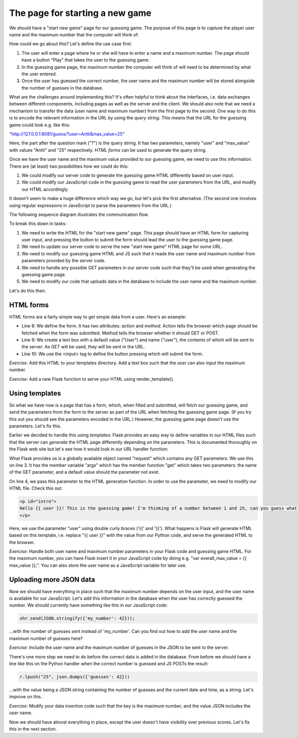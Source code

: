 The page for starting a new game
--------------------------------

We should have a "start new game" page for our guessing game. The purpose of this page is to capture the player user name and the maximum number that the computer will think of.

How could we go about this? Let's define the use case first:

1. The user will enter a page where he or she will have to enter a name and a maximum number. The page should have a button "Play" that takes the user to the guessing game.
2. In the guessing game page, the maximum number the computer will think of will need to be determined by what the user entered.
3. Once the user has guessed the correct number, the user name and the maximum number will be stored alongside the number of guesses in the database.

What are the challenges around implementing this? It's often helpful to think about the interfaces, i.e. data exchanges between different components, including pages as well as the server and the client. We should also note that we need a mechanism to transfer the data (user name and maximum number) from the first page to the second. One way to do this is to encode the relevant information in the URL by using the *query string*. This means that the URL for the guessing game could look e.g. like this:

"http://127.0.0.1:8081/guess/?user=Antti&max_value=25"

Here, the part after the question mark ("?") is the query string. It has two parameters, namely "user" and "max_value" with values "Antti" and "25" respectively. *HTML forms* can be used to generate the query string.

Once we have the user name and the maximum value provided to our guessing game, we need to use this information. There are (at least) two possibilities how we could do this:

1. We could modify our server code to generate the guessing game HTML differently based on user input.
2. We could modify our JavaScript code in the guessing game to read the user parameters from the URL, and modify our HTML accordingly.

It doesn't seem to make a huge difference which way we go, but let's pick the first alternative. (The second one involves using regular expressions in JavaScript to parse the parameters from the URL.)

The following sequence diagram illustrates the communication flow.

.. image:: ../material/guess/seq2.png

To break this down in tasks:

1. We need to write the HTML for the "start new game" page. This page should have an HTML form for capturing user input, and pressing the button to submit the form should lead the user to the guessing game page.
2. We need to update our server code to serve the new "start new game" HTML page for some URL.
3. We need to modify our guessing game HTML and JS such that it reads the user name and maximum number from parameters provided by the server code.
4. We need to handle any possible GET parameters in our server code such that they'll be used when generating the guessing game page.
5. We need to modify our code that uploads data in the database to include the user name and the maximum number.

Let's do this then.

HTML forms
==========

HTML forms are a fairly simple way to get simple data from a user. Here's an example:

.. code-block:: html
    :linenos:

    <!DOCTYPE html>
    <html lang="en"> 
        <head> 
            <meta charset="UTF-8">
            <title>Guessing game</title>
        </head> 
        <body> 
            <form action="/guess/" method="get"> 
                What's your name? <input type="text" name="user" value="User"> <br/>
                <input type="submit" value="Play!"> <br/>
            </form> 
        </body> 
    </html> 

* Line 8: We define the form. It has two attributes: *action* and *method*. Action tells the browser which page should be fetched when the form was submitted. Method tells the browser whether it should GET or POST.
* Line 9: We create a text box with a default value ("User") and name ("user"), the contents of which will be sent to the server. As GET will be used, they will be sent in the URL.
* Line 10: We use the <input> tag to define the button pressing which will submit the form.

*Exercise*: Add this HTML to your templates directory. Add a text box such that the user can also input the maximum number.

*Exercise*: Add a new Flask function to serve your HTML using render_template(). 

Using templates
===============

So what we have now is a page that has a form, which, when filled and submitted, will fetch our guessing game, and send the parameters from the form to the server as part of the URL when fetching the guessing game page. (If you try this out you should see the parameters encoded in the URL.) However, the guessing game page doesn't use the parameters. Let's fix this.

Earlier we decided to handle this using *templates*: Flask provides an easy way to define variables in our HTML files such that the server can *generate* the HTML page differently depending on the parameters. This is documented thoroughly on the Flask web site but let's see how it would look in our URL handler function:

.. code-block:: python
    :linenos:

    @app.route("/guess/", methods=['GET'])
    def guess():
        user = request.args.get('user', 'User')
        return render_template('guess.html', user=user)

What Flask provides us is a globally available object named "request" which contains any GET parameters. We use this on line 3. It has the member variable "args" which has the member function "get" which takes two parameters: the name of the GET parameter, and a default value should the parameter not exist.

On line 4, we pass this parameter to the HTML generation function. In order to use the parameter, we need to modify our HTML file. Check this out:

.. code-block:: html

    <p id="intro">
    Hello {{ user }}! This is the guessing game! I'm thinking of a number between 1 and 25, can you guess what it is?
    </p>

Here, we use the parameter "user" using double curly braces ('{{' and '}}'). What happens is Flask will generate HTML based on this template, i.e. replace "{{ user }}" with the value from our Python code, and serve the generated HTML to the browser.

*Exercise*: Handle both user name and maximum number parameters in your Flask code and guessing game HTML. For the maximum number, you can have Flask insert it in your JavaScript code by doing e.g. "var overall_max_value = {{ max_value }};". You can also store the user name as a JavaScript variable for later use.

Uploading more JSON data
========================

Now we should have everything in place such that the maximum number depends on the user input, and the user name is available for our JavaScript. Let's add this information in the database when the user has correctly guessed the number. We should currently have something like this in our JavaScript code:

.. code-block:: js

    xhr.send(JSON.stringify({'my_number': 42}));

...with the number of guesses sent instead of 'my_number'. Can you find out how to add the user name and the maximum number of guesses here?

*Exercise*: Include the user name and the maximum number of guesses in the JSON to be sent to the server.

There's one more step we need to do before the correct data is added in the database. From before we should have a line like this on the Python handler when the correct number is guessed and JS POSTs the result:

.. code-block:: python

    r.lpush("25", json.dumps({'guesses': 42}))

...with the value being a JSON string containing the number of guesses and the current date and time, as a string. Let's improve on this.

*Exercise*: Modify your data insertion code such that the key is the maximum number, and the value JSON includes the user name.

Now we should have almost everything in place, except the user doesn't have visibility over previous scores. Let's fix this in the next section.

